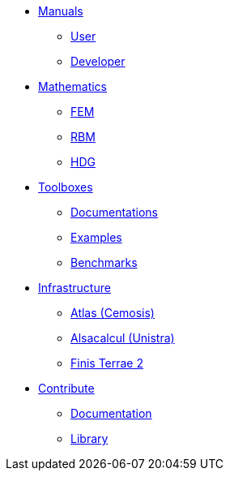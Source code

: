 * xref:index.adoc#_manuals_references[Manuals]
** xref:index.adoc#_manuals_references[User]
** xref:index.adoc#_manuals_references[Developer]

* xref:index.adoc#_mathematics_references[Mathematics]
** xref:index.adoc#_mathematics_references[FEM]
** xref:index.adoc#_mathematics_references[RBM]
** xref:index.adoc#_mathematics_references[HDG]

* xref:index.adoc#_toolboxes[Toolboxes]
** xref:toolboxes:ROOT:index.adoc[Documentations]
** xref:examples:ROOT:index.adoc[Examples]
** xref:benchmarks:ROOT:index.adoc[Benchmarks]

* xref:index.adoc#_infrastructure[Infrastructure]
** xref:infra/atlas.adoc[Atlas (Cemosis)]
** xref:infra/alsacalcul.adoc[Alsacalcul (Unistra)]
** xref:infra/ft2.adoc#atlas[Finis Terrae 2]
//** xref:index.adoc#tools[Mesostra (UNISTRA)]
//** xref:index.adoc#tools[FT2 (CESGA)]

* xref:index.adoc[Contribute]
** xref:index.adoc#_documentation[Documentation]
** xref:index.adoc#_library[Library]
